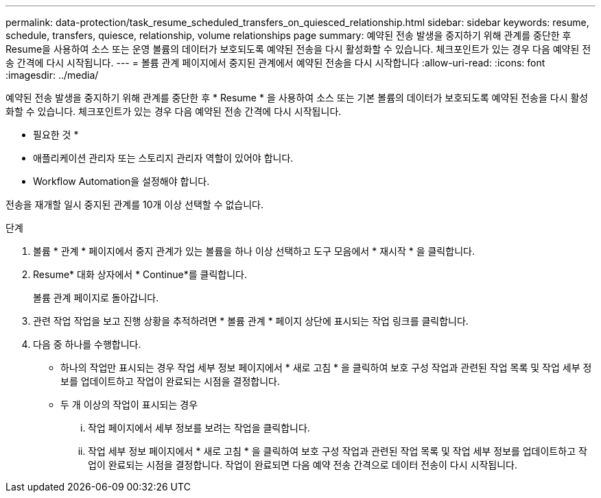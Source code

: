 ---
permalink: data-protection/task_resume_scheduled_transfers_on_quiesced_relationship.html 
sidebar: sidebar 
keywords: resume, schedule, transfers, quiesce, relationship, volume relationships page 
summary: 예약된 전송 발생을 중지하기 위해 관계를 중단한 후 Resume을 사용하여 소스 또는 운영 볼륨의 데이터가 보호되도록 예약된 전송을 다시 활성화할 수 있습니다. 체크포인트가 있는 경우 다음 예약된 전송 간격에 다시 시작됩니다. 
---
= 볼륨 관계 페이지에서 중지된 관계에서 예약된 전송을 다시 시작합니다
:allow-uri-read: 
:icons: font
:imagesdir: ../media/


[role="lead"]
예약된 전송 발생을 중지하기 위해 관계를 중단한 후 * Resume * 을 사용하여 소스 또는 기본 볼륨의 데이터가 보호되도록 예약된 전송을 다시 활성화할 수 있습니다. 체크포인트가 있는 경우 다음 예약된 전송 간격에 다시 시작됩니다.

* 필요한 것 *

* 애플리케이션 관리자 또는 스토리지 관리자 역할이 있어야 합니다.
* Workflow Automation을 설정해야 합니다.


전송을 재개할 일시 중지된 관계를 10개 이상 선택할 수 없습니다.

.단계
. 볼륨 * 관계 * 페이지에서 중지 관계가 있는 볼륨을 하나 이상 선택하고 도구 모음에서 * 재시작 * 을 클릭합니다.
. Resume* 대화 상자에서 * Continue*를 클릭합니다.
+
볼륨 관계 페이지로 돌아갑니다.

. 관련 작업 작업을 보고 진행 상황을 추적하려면 * 볼륨 관계 * 페이지 상단에 표시되는 작업 링크를 클릭합니다.
. 다음 중 하나를 수행합니다.
+
** 하나의 작업만 표시되는 경우 작업 세부 정보 페이지에서 * 새로 고침 * 을 클릭하여 보호 구성 작업과 관련된 작업 목록 및 작업 세부 정보를 업데이트하고 작업이 완료되는 시점을 결정합니다.
** 두 개 이상의 작업이 표시되는 경우
+
... 작업 페이지에서 세부 정보를 보려는 작업을 클릭합니다.
... 작업 세부 정보 페이지에서 * 새로 고침 * 을 클릭하여 보호 구성 작업과 관련된 작업 목록 및 작업 세부 정보를 업데이트하고 작업이 완료되는 시점을 결정합니다. 작업이 완료되면 다음 예약 전송 간격으로 데이터 전송이 다시 시작됩니다.





